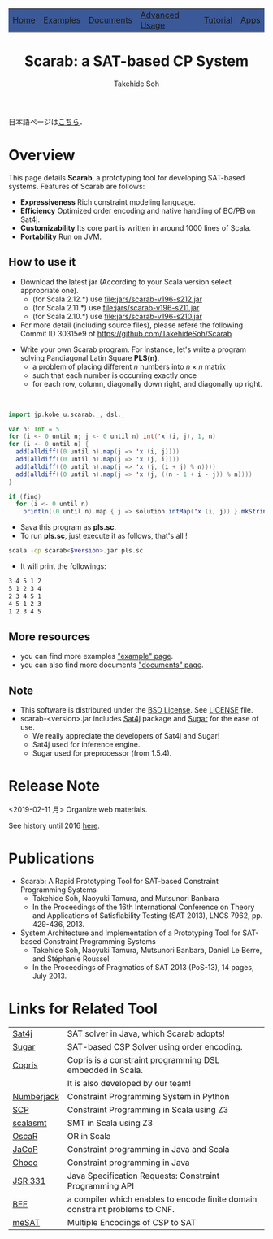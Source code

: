 #+TITLE: Scarab: a SAT-based CP System
#+AUTHOR: Takehide Soh
# #+INCLUDE: "./title.html" quote
#+OPTIONS: ^:nil toc:nil H:2 num:nil

#+HTML_HEAD: <table class="menu" border="0" cellspacing="0" cellpadding="20" width="900px">
#+HTML_HEAD: <tr>
#+HTML_HEAD: <td class="menu" bgcolor="#3B5998"><a href="index.html">Home</a></td>
#+HTML_HEAD: <td class="menu" bgcolor="#3B5998"><a href="examples.html">Examples</a></td>
#+HTML_HEAD: <td class="menu" bgcolor="#3B5998"><a href="doc.html">Documents</a></td>
#+HTML_HEAD: <td class="menu" bgcolor="#3B5998"><a href="advanced.html">Advanced Usage</a></td>
#+HTML_HEAD: <td class="menu" bgcolor="#3B5998"><a href="tutorial.html">Tutorial</a></td>
#+HTML_HEAD: <td class="menu" bgcolor="#3B5998"><a href="apps.html">Apps</a></td>
#+HTML_HEAD: </tr>
#+HTML_HEAD: </table>

#+HTML_HEAD: <div id="content">

#+HTML_HEAD: <!-- Global site tag (gtag.js) - Google Analytics -->
#+HTML_HEAD: <script async src="https://www.googletagmanager.com/gtag/js?id=UA-6313627-5"></script>
#+HTML_HEAD: <script>
#+HTML_HEAD:   window.dataLayer = window.dataLayer || [];
#+HTML_HEAD:  function gtag(){dataLayer.push(arguments);}
#+HTML_HEAD:  gtag('js', new Date());
#+HTML_HEAD:  gtag('config', 'UA-6313627-5');
#+HTML_HEAD: </script>
#+HTML_HEAD: <link rel="stylesheet" type="text/css" href="../myhome.css" />

#+STYLE: <style type="text/css">
#+STYLE:<!--/*--><![CDATA[/*><!--*/
#+STYLE: div.figure { float:left; }
#+STYLE: /*]]>*/-->
#+STYLE: </style>

日本語ページは[[./jp/index.html][こちら]]．

* Overview
This page details *Scarab*, a prototyping tool for developing SAT-based systems. 
Features of Scarab are follows:

- *Expressiveness* Rich constraint modeling language.
- *Efficiency* Optimized order encoding and native handling of BC/PB on Sat4j.
- *Customizability* Its core part is written in around 1000 lines of Scala.
- *Portability* Run on JVM.

** How to use it
  - Download the latest jar (According to your Scala version select
    appropriate one).  
    - (for Scala 2.12.*) use [[file:jars/scarab-v196-s212.jar]]
    - (for Scala 2.11.*) use [[file:jars/scarab-v196-s211.jar]]
    - (for Scala 2.10.*) use [[file:jars/scarab-v196-s210.jar]]
    
  - For more detail (including source files), please refere the
    following Commit ID 30315e9 of https://github.com/TakehideSoh/Scarab

#+ATTR_HTML: :alt image :title Action! :align right
[[./figs/latin5-diagonal.gif]]
  - Write your own Scarab program. For instance, let's write a program solving Pandiagonal Latin Square *PLS(n)*.  
    - a problem of placing different $n$ numbers into $n \times n$ matrix
    - such that each number is occurring exactly once
    - for each row, column, diagonally down right, and diagonally up right.
#+HTML: <br style="clear:both;" />

#+begin_src scala
import jp.kobe_u.scarab._, dsl._

var n: Int = 5
for (i <- 0 until n; j <- 0 until n) int('x (i, j), 1, n)
for (i <- 0 until n) {
  add(alldiff((0 until n).map(j => 'x (i, j))))
  add(alldiff((0 until n).map(j => 'x (j, i))))
  add(alldiff((0 until n).map(j => 'x (j, (i + j) % n))))
  add(alldiff((0 until n).map(j => 'x (j, ((n - 1 + i - j)) % n))))
}

if (find)
  for (i <- 0 until n)
    println((0 until n).map { j => solution.intMap('x (i, j)) }.mkString(" "))
#+end_src
  - Sava this program as *pls.sc*.
  - To run *pls.sc*, just execute it as follows, that's all ! 
  #+BEGIN_SRC sh
   scala -cp scarab<$version>.jar pls.sc
  #+END_SRC
  - It will print the followings:
  #+begin_src sh
3 4 5 1 2
5 1 2 3 4
2 3 4 5 1
4 5 1 2 3
1 2 3 4 5
  #+end_src



# Scarab package (lib/scarab-<version>.jar) includes [[http://www.sat4j.org][Sat4j]] package and
# [[http://bach.istc.kobe-u.ac.jp/sugar/][Sugar]] for the ease of use.
# We really appreciate the developers of Sat4j!

# ** [[./scarab-v1-5-4.jar][JAR of Scarab]] -- Version 1.5.4 (compiled by Scala 2.11.1)
# ** This software is distributed under the [[http://opensource.org/licenses/bsd-license.php][BSD License]]. See [[./LICENSE][LICENSE]] file.

** More resources
   - you can find more examples [[./examples.html]["example" page]].
   - you can also find more documents [[./doc.html]["documents" page]].

** Note
  - This software is distributed under the [[http://opensource.org/licenses/bsd-license.php][BSD License]]. See [[./LICENSE][LICENSE]] file.
  - scarab-<version>.jar includes [[http://www.sat4j.org][Sat4j]] package and [[http://bach.istc.kobe-u.ac.jp/sugar/][Sugar]] for the ease of use.
    - We really appreciate the developers of Sat4j and Sugar!
    - Sat4j used for inference engine.
    - Sugar used for preprocessor (from 1.5.4). 

* Release Note
# @@html:<div align="center"><b>To run Scarab, <font color="red" size="+0">Scala
# 2.11.* or higher (versions after 1.1.1 no longer work on 2.10.*) </font> is required.</b></div>@@ 
*** <2019-02-11 月> Organize web materials. 
*** See history until 2016 [[./history.html][here]]. 



* COMMENT Introduction
This web page details *Scarab* system which is a prototyping tool for
developing SAT-based systems. It provides a rich constraint modeling
language on Scala and enables a programmer to rapidly specify problems
and to experiment with different modelings.
** *Expressiveness:* 
   - Scarab DSL can concisely write constraint modelings with the help of rich functionalities of Scala.
   - The expressiveness of Scarab will be also shown by some prototyping examples for an optimization version of Square Packing.
** *Efficiency:* 
   - Scarab can be efficient in the sense that it uses an optimized version of the order encoding which an award-winning CSP solver [[http://bach.istc.kobe-u.ac.jp/sugar/][Sugar]] adopted.
   - Scarab also can utilize current state-of-the-art SAT techniques.
** *Customizability:* 
   - Scarab allows a programmer to customize his/her own constraints and to customize the search strategies.
   - Scarab itself can be also customizable since it is *500* lines
     (800 lines in version 1.0.4) long without any comments.
   - In particular, our core part of order encoding module is only *25* lines long.
** *Portability:* 
   - The current version of Scarab adopts [[http://www.sat4j.org][Sat4j]] as the back-end SAT solver. 
   - The combination of Scarab and Sat4j makes it possible to develop portable SAT-based systems that run on any platform supporting Java.

* COMMENT How ot Install Scarab
  @@html:<font color="red" size="+0"><b>Requirements: </font></b>@@ [[http://java.com/][Java]] JRE and  [[http://www.scala-lang.org/][Scala]] Version @@html:<font color="red" size="+0"><b>2.11.*</font></b>@@ or higher is required.
** Download Scarab
** Unpack scarab-$VERSION.zip
** To run an example of Pandiagonal Latin Square of size 5, just execute it as follows, that's all ! 
  #+BEGIN_SRC sh
   cd examples
   scala -cp ../lib/scarab-$VERSION.jar PLS-AD.scala 5
  #+END_SRC


* COMMENT Guide to Contents
** If you want to get Scarab sources, please check below of this web page.
** for *more details of Scarab*, please see [[./doc.html][Documents]]
   - Process flow, Syntax, Scarab API document, Class diagram
** for *quick examples*, please see [[./examples.html][Examples]]
   - Square Packing, Latin Square, Magic Square, etc...
** for *advanced usage* of Scarab, please see [[./advanced.html][Advanced Usage]]
   - Customizing Alldiff and implement optimization strategies


* Publications
  - Scarab: A Rapid Prototyping Tool for SAT-based Constraint Programming Systems
    - Takehide Soh, Naoyuki Tamura, and Mutsunori Banbara
    - In the Proceedings of the 16th International Conference on Theory and Applications of Satisfiability Testing (SAT 2013), LNCS 7962, pp. 429-436, 2013.
  - System Architecture and Implementation of a Prototyping Tool for SAT-based Constraint Programming Systems
    - Takehide Soh, Naoyuki Tamura, Mutsunori Banbara, Daniel Le Berre, and Stéphanie Roussel
    - In the Proceedings of Pragmatics of SAT 2013 (PoS-13), 14 pages, July 2013.


* Links for Related Tool

| [[http://www.sat4j.org][Sat4j]]      | SAT solver in Java, which Scarab adopts!                                     |
| [[http://bach.istc.kobe-u.ac.jp/sugar/][Sugar]]      | SAT-based CSP Solver using order encoding.                                   |
| [[http://bach.istc.kobe-u.ac.jp/copris/][Copris]]     | Copris is a constraint programming DSL embedded in Scala.                    |
|            | It is also developed by our team!                                            |
| [[http://numberjack.ucc.ie][Numberjack]] | Constraint Programming System in Python                                      |
| [[http://lara.epfl.ch/web2010/scp][SCP]]        | Constraint Programming in Scala using Z3                                     |
| [[http://code.google.com/p/scalasmt/][scalasmt]]   | SMT in Scala using Z3                                                        |
| [[https://bitbucket.org/oscarlib/oscar][OscaR]]      | OR in Scala                                                                  |
| [[http://jacop.osolpro.com/][JaCoP]]      | Constraint programming in Java and Scala                                     |
| [[http://www.emn.fr/x-info/choco-solver/][Choco]]      | Constraint programming in Java                                               |
| [[http://jcp.org/en/jsr/detail?id%3D331][JSR 331]]    | Java Specification Requests: Constraint Programming API                      |
| [[http://amit.metodi.me/research/bee/][BEE]]        | a compiler which enables to encode finite domain constraint problems to CNF. |
| [[http://jason.matf.bg.ac.rs/~mirkos/Mesat.html][meSAT]]      | Multiple Encodings of CSP to SAT                                             |





